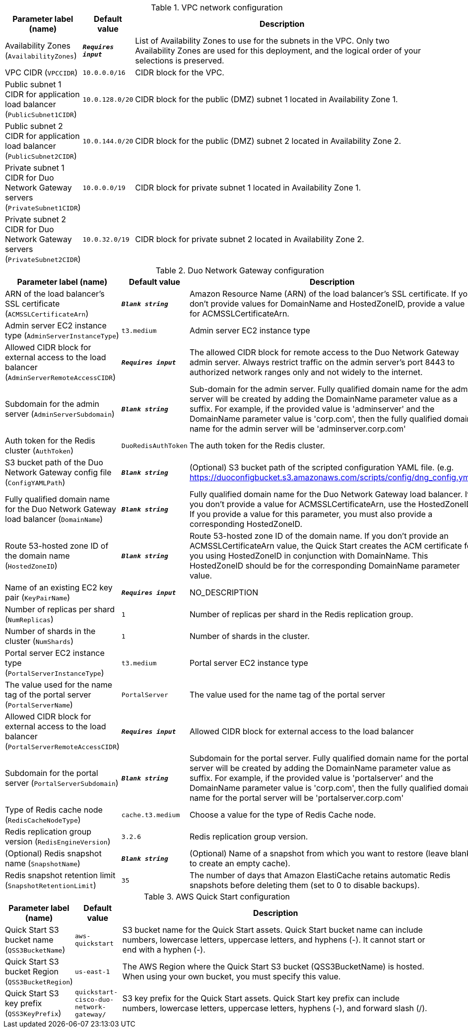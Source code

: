 
.VPC network configuration
[width="100%",cols="16%,11%,73%",options="header",]
|===
|Parameter label (name) |Default value|Description|Availability Zones
(`AvailabilityZones`)|`**__Requires input__**`|List of Availability Zones to use for the subnets in the VPC. Only two Availability Zones are used for this deployment, and the logical order of your selections is preserved.|VPC CIDR
(`VPCCIDR`)|`10.0.0.0/16`|CIDR block for the VPC.|Public subnet 1 CIDR for application load balancer
(`PublicSubnet1CIDR`)|`10.0.128.0/20`|CIDR block for the public (DMZ) subnet 1 located in Availability Zone 1.|Public subnet 2 CIDR for application load balancer
(`PublicSubnet2CIDR`)|`10.0.144.0/20`|CIDR block for the public (DMZ) subnet 2 located in Availability Zone 2.|Private subnet 1 CIDR for Duo Network Gateway servers
(`PrivateSubnet1CIDR`)|`10.0.0.0/19`|CIDR block for private subnet 1 located in Availability Zone 1.|Private subnet 2 CIDR for Duo Network Gateway servers
(`PrivateSubnet2CIDR`)|`10.0.32.0/19`|CIDR block for private subnet 2 located in Availability Zone 2.
|===
.Duo Network Gateway configuration
[width="100%",cols="16%,11%,73%",options="header",]
|===
|Parameter label (name) |Default value|Description|ARN of the load balancer's SSL certificate
(`ACMSSLCertificateArn`)|`**__Blank string__**`|Amazon Resource Name (ARN) of the load balancer's SSL certificate. If you don't provide values for DomainName and HostedZoneID, provide a value for ACMSSLCertificateArn.|Admin server EC2 instance type
(`AdminServerInstanceType`)|`t3.medium`|Admin server EC2 instance type|Allowed CIDR block for external access to the load balancer
(`AdminServerRemoteAccessCIDR`)|`**__Requires input__**`|The allowed CIDR block for remote access to the Duo Network Gateway admin server. Always restrict traffic on the admin server’s port 8443 to authorized network ranges only and not widely to the internet.|Subdomain for the admin server
(`AdminServerSubdomain`)|`**__Blank string__**`|Sub-domain for the admin server. Fully qualified domain name for the admin server will be created by adding the DomainName parameter value as a suffix. For example, if the provided value is 'adminserver' and the DomainName parameter value is 'corp.com', then the fully qualified domain name for the admin server will be 'adminserver.corp.com'|Auth token for the Redis cluster
(`AuthToken`)|`DuoRedisAuthToken`|The auth token for the Redis cluster.|S3 bucket path of the Duo Network Gateway config file
(`ConfigYAMLPath`)|`**__Blank string__**`|(Optional) S3 bucket path of the scripted configuration YAML file. (e.g. https://duoconfigbucket.s3.amazonaws.com/scripts/config/dng_config.yml)|Fully qualified domain name for the Duo Network Gateway load balancer
(`DomainName`)|`**__Blank string__**`|Fully qualified domain name for the Duo Network Gateway load balancer. If you don't provide a value for ACMSSLCertificateArn, use the HostedZoneID. If you provide a value for this parameter, you must also provide a corresponding HostedZoneID.|Route 53-hosted zone ID of the domain name
(`HostedZoneID`)|`**__Blank string__**`|Route 53-hosted zone ID of the domain name. If you don't provide an ACMSSLCertificateArn value, the Quick Start creates the ACM certificate for you using HostedZoneID in conjunction with DomainName. This HostedZoneID should be for the corresponding DomainName parameter value.|Name of an existing EC2 key pair
(`KeyPairName`)|`**__Requires input__**`|NO_DESCRIPTION|Number of replicas per shard
(`NumReplicas`)|`1`|Number of replicas per shard in the Redis replication group.|Number of shards in the cluster
(`NumShards`)|`1`|Number of shards in the cluster.|Portal server EC2 instance type
(`PortalServerInstanceType`)|`t3.medium`|Portal server EC2 instance type|The value used for the name tag of the portal server
(`PortalServerName`)|`PortalServer`|The value used for the name tag of the portal server|Allowed CIDR block for external access to the load balancer
(`PortalServerRemoteAccessCIDR`)|`**__Requires input__**`|Allowed CIDR block for external access to the load balancer|Subdomain for the portal server
(`PortalServerSubdomain`)|`**__Blank string__**`|Subdomain for the portal server. Fully qualified domain name for the portal server will be created by adding the DomainName parameter value as suffix. For example, if the provided value is 'portalserver' and the DomainName parameter value is 'corp.com', then the fully qualified domain name for the portal server will be 'portalserver.corp.com'|Type of Redis cache node
(`RedisCacheNodeType`)|`cache.t3.medium`|Choose a value for the type of Redis Cache node.|Redis replication group version
(`RedisEngineVersion`)|`3.2.6`|Redis replication group version.|(Optional) Redis snapshot name
(`SnapshotName`)|`**__Blank string__**`|(Optional) Name of a snapshot from which you want to restore (leave blank to create an empty cache).|Redis snapshot retention limit
(`SnapshotRetentionLimit`)|`35`|The number of days that Amazon ElastiCache retains automatic Redis snapshots before deleting them (set to 0 to disable backups).
|===
.AWS Quick Start configuration
[width="100%",cols="16%,11%,73%",options="header",]
|===
|Parameter label (name) |Default value|Description|Quick Start S3 bucket name
(`QSS3BucketName`)|`aws-quickstart`|S3 bucket name for the Quick Start assets. Quick Start bucket name can include numbers, lowercase letters, uppercase letters, and hyphens (-). It cannot start or end with a hyphen (-).|Quick Start S3 bucket Region
(`QSS3BucketRegion`)|`us-east-1`|The AWS Region where the Quick Start S3 bucket (QSS3BucketName) is hosted. When using your own bucket, you must specify this value.|Quick Start S3 key prefix
(`QSS3KeyPrefix`)|`quickstart-cisco-duo-network-gateway/`|S3 key prefix for the Quick Start assets. Quick Start key prefix can include numbers, lowercase letters, uppercase letters, hyphens (-), and forward slash (/).
|===